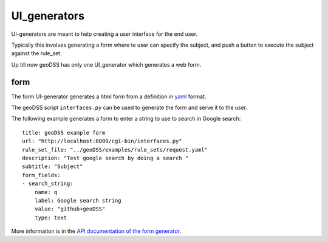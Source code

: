 =============
UI_generators
=============

UI-generators are meant to help creating a user interface for the end user.

Typically this involves generating a form where te user can specify the subject, and push a button to execute the subject against the rule_set.

Up till now geoDSS has only one UI_generator which generates a web form.

form
----

The form UI-generator generates a html form from a definition in `yaml <http://yaml.org/>`_ format.

The geoDSS script ``interfaces.py`` can be used to generate the form and serve it to the user. 

The following example generates a form to enter a string to use to search in Google search::
    
    title: geoDSS example form
    url: "http://localhost:8000/cgi-bin/interfaces.py"
    rule_set_file: "../geoDSS/examples/rule_sets/request.yaml"
    description: "Test google search by doing a search "
    subtitle: "Subject"
    form_fields:
    - search_string: 
        name: q
        label: Google search string
        value: "github+geoDSS"
        type: text

More information is in the `API documentation of the form generator <https://marcoduiker.github.io/geoDSS/geoDSS/docs/API/ui_generators/form.m.html>`_.